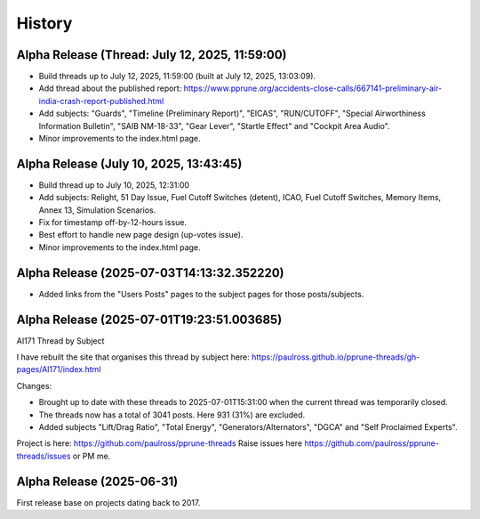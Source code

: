 History
=======

Alpha Release (Thread: July 12, 2025, 11:59:00)
-----------------------------------------------

- Build threads up to July 12, 2025, 11:59:00 (built at July 12, 2025, 13:03:09).
- Add thread about the published report: https://www.pprune.org/accidents-close-calls/667141-preliminary-air-india-crash-report-published.html
- Add subjects: "Guards", "Timeline (Preliminary Report)", "EICAS", "RUN/CUTOFF", "Special Airworthiness Information Bulletin", "SAIB NM-18-33", "Gear Lever", "Startle Effect" and "Cockpit Area Audio".
- Minor improvements to the index.html page.

Alpha Release (July 10, 2025, 13:43:45)
------------------------------------------

- Build thread up to July 10, 2025, 12:31:00
- Add subjects: Relight, 51 Day Issue, Fuel Cutoff Switches (detent), ICAO, Fuel Cutoff Switches, Memory Items, Annex 13, Simulation Scenarios.
- Fix for timestamp off-by-12-hours issue.
- Best effort to handle new page design (up-votes issue).
- Minor improvements to the index.html page.

Alpha Release (2025-07-03T14:13:32.352220)
------------------------------------------

- Added links from the "Users Posts" pages to the subject pages for those posts/subjects.

Alpha Release (2025-07-01T19:23:51.003685)
------------------------------------------

AI171 Thread by Subject

I have rebuilt the site that organises this thread by subject here: https://paulross.github.io/pprune-threads/gh-pages/AI171/index.html

Changes:

- Brought up to date with these threads to 2025-07-01T15:31:00 when the current thread was temporarily closed.
- The threads now has a total of 3041 posts. Here 931 (31%) are excluded.
- Added subjects "Lift/Drag Ratio", "Total Energy", "Generators/Alternators", "DGCA" and "Self Proclaimed Experts".

Project is here: https://github.com/paulross/pprune-threads
Raise issues here https://github.com/paulross/pprune-threads/issues or PM me.

Alpha Release (2025-06-31)
---------------------------

First release base on projects dating back to 2017.
